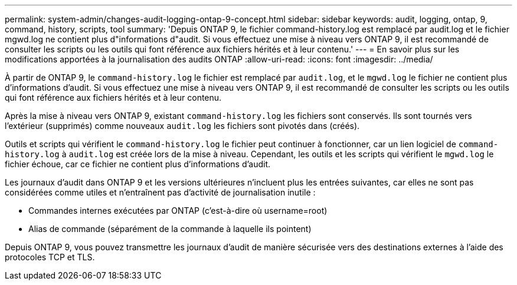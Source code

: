---
permalink: system-admin/changes-audit-logging-ontap-9-concept.html 
sidebar: sidebar 
keywords: audit, logging, ontap, 9, command, history, scripts, tool 
summary: 'Depuis ONTAP 9, le fichier command-history.log est remplacé par audit.log et le fichier mgwd.log ne contient plus d"informations d"audit. Si vous effectuez une mise à niveau vers ONTAP 9, il est recommandé de consulter les scripts ou les outils qui font référence aux fichiers hérités et à leur contenu.' 
---
= En savoir plus sur les modifications apportées à la journalisation des audits ONTAP
:allow-uri-read: 
:icons: font
:imagesdir: ../media/


[role="lead"]
À partir de ONTAP 9, le `command-history.log` le fichier est remplacé par `audit.log`, et le `mgwd.log` le fichier ne contient plus d'informations d'audit. Si vous effectuez une mise à niveau vers ONTAP 9, il est recommandé de consulter les scripts ou les outils qui font référence aux fichiers hérités et à leur contenu.

Après la mise à niveau vers ONTAP 9, existant `command-history.log` les fichiers sont conservés. Ils sont tournés vers l'extérieur (supprimés) comme nouveaux `audit.log` les fichiers sont pivotés dans (créés).

Outils et scripts qui vérifient le `command-history.log` le fichier peut continuer à fonctionner, car un lien logiciel de `command-history.log` à `audit.log` est créée lors de la mise à niveau. Cependant, les outils et les scripts qui vérifient le `mgwd.log` le fichier échoue, car ce fichier ne contient plus d'informations d'audit.

Les journaux d'audit dans ONTAP 9 et les versions ultérieures n'incluent plus les entrées suivantes, car elles ne sont pas considérées comme utiles et n'entraînent pas d'activité de journalisation inutile :

* Commandes internes exécutées par ONTAP (c'est-à-dire où username=root)
* Alias de commande (séparément de la commande à laquelle ils pointent)


Depuis ONTAP 9, vous pouvez transmettre les journaux d'audit de manière sécurisée vers des destinations externes à l'aide des protocoles TCP et TLS.
